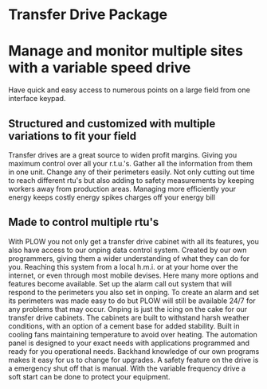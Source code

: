 * Transfer Drive Package
  [[/assets/img/edited_transfer_drive.png]]
* Manage and monitor multiple sites with a variable speed drive
  Have quick and easy access to numerous points on a large field from one interface keypad.
  


** Structured and customized with multiple variations to fit your field
Transfer drives are a great source to widen profit margins.  Giving you maximum control over all your 
r.t.u.'s.  Gather all the information from them in one unit. Change any of their perimeters easily. Not 
only cutting out time to reach different rtu's but also adding to safety measurements by keeping workers 
away from production areas.  Managing more efficiently your energy keeps costly energy spikes charges off your
energy bill

** Made to control multiple rtu's
With PLOW you not only get a transfer drive cabinet with all its features, you also have access
to our onping data control system.  Created by our own programmers, giving them a wider understanding
of what they can do for you.  Reaching this system from a local h.m.i. or at your home over 
the internet, or even through most mobile devises.  Here many more options and features become 
available.  Set up the alarm call out system that will respond to the perimeters you also set in onping.
To create an alarm and set its perimeters was made easy to do but PLOW will still be available 24/7
for any problems that may occur.  Onping is just the icing on the cake for our transfer drive cabinets.
The cabinets are built to withstand harsh weather conditions, with an option of a cement base for
added stability.  Built in cooling fans  maintaining temperature to avoid over heating.  The automation
panel is designed to your exact needs with applications programmed and ready for you operational needs.  
Backhand knowledge of our own programs makes it easy for us to change for upgrades.  A safety feature on 
the drive is a emergency shut off that is manual.  With the variable frequency drive a soft start can 
be done to protect your equipment. 
